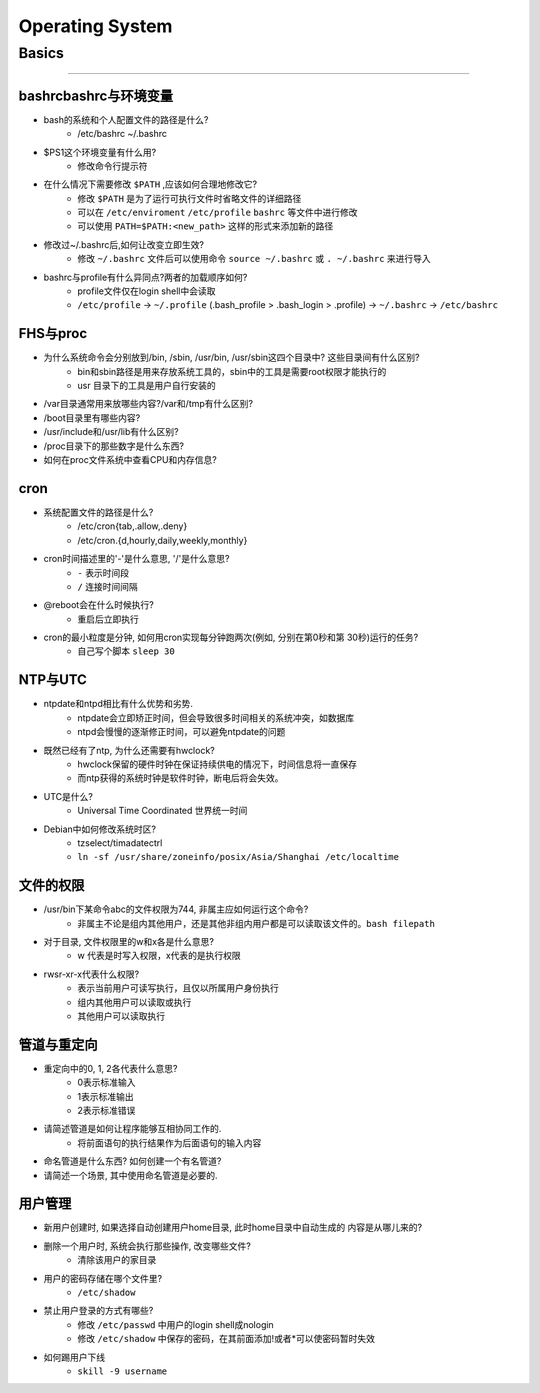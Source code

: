 ================
Operating System
================

Basics
======
======

bashrcbashrc与环境变量
----------------------

- bash的系统和个人配置文件的路径是什么? 
     - /etc/bashrc ~/.bashrc
- $PS1这个环境变量有什么用? 
     - 修改命令行提示符
- 在什么情况下需要修改 ``$PATH`` ,应该如何合理地修改它? 
     - 修改 ``$PATH`` 是为了运行可执行文件时省略文件的详细路径
     - 可以在 ``/etc/enviroment`` ``/etc/profile`` ``bashrc`` 等文件中进行修改
     - 可以使用 ``PATH=$PATH:<new_path>`` 这样的形式来添加新的路径
- 修改过~/.bashrc后,如何让改变立即生效? 
     - 修改 ``~/.bashrc`` 文件后可以使用命令 ``source ~/.bashrc`` 或 ``. ~/.bashrc`` 来进行导入
- bashrc与profile有什么异同点?两者的加载顺序如何?
    - profile文件仅在login shell中会读取
    - ``/etc/profile`` -> ``~/.profile`` (.bash_profile > .bash_login > .profile) -> ``~/.bashrc`` -> ``/etc/bashrc``
    
FHS与proc
---------

- 为什么系统命令会分别放到/bin, /sbin, /usr/bin, /usr/sbin这四个目录中? 这些目录间有什么区别?
    - bin和sbin路径是用来存放系统工具的，sbin中的工具是需要root权限才能执行的
    - usr 目录下的工具是用户自行安装的
- /var目录通常用来放哪些内容?/var和/tmp有什么区别?
- /boot目录里有哪些内容?
- /usr/include和/usr/lib有什么区别?
- /proc目录下的那些数字是什么东西?
- 如何在proc文件系统中查看CPU和内存信息?


cron
----

- 系统配置文件的路径是什么? 
    - /etc/cron{tab,.allow,.deny}
    - /etc/cron.{d,hourly,daily,weekly,monthly}
- cron时间描述里的'-'是什么意思, '/'是什么意思?
    - ``-`` 表示时间段
    - ``/`` 连接时间间隔
- @reboot会在什么时候执行?
    - 重启后立即执行
- cron的最小粒度是分钟, 如何用cron实现每分钟跑两次(例如, 分别在第0秒和第 30秒)运行的任务?
    - 自己写个脚本 ``sleep 30``


NTP与UTC
--------
- ntpdate和ntpd相比有什么优势和劣势. 
    - ntpdate会立即矫正时间，但会导致很多时间相关的系统冲突，如数据库
    - ntpd会慢慢的逐渐修正时间，可以避免ntpdate的问题
- 既然已经有了ntp, 为什么还需要有hwclock? 
    - hwclock保留的硬件时钟在保证持续供电的情况下，时间信息将一直保存
    - 而ntp获得的系统时钟是软件时钟，断电后将会失效。
- UTC是什么? 
    - Universal Time Coordinated 世界统一时间
- Debian中如何修改系统时区?
    - tzselect/timadatectrl
    - ``ln -sf /usr/share/zoneinfo/posix/Asia/Shanghai /etc/localtime``


文件的权限
----------
- /usr/bin下某命令abc的文件权限为744, 非属主应如何运行这个命令?
    - 非属主不论是组内其他用户，还是其他非组内用户都是可以读取该文件的。``bash filepath``
- 对于目录, 文件权限里的w和x各是什么意思?
    - w 代表是时写入权限，x代表的是执行权限
- rwsr-xr-x代表什么权限?
    - 表示当前用户可读写执行，且仅以所属用户身份执行
    - 组内其他用户可以读取或执行
    - 其他用户可以读取执行


管道与重定向
------------

- 重定向中的0, 1, 2各代表什么意思?
    - 0表示标准输入
    - 1表示标准输出
    - 2表示标准错误
- 请简述管道是如何让程序能够互相协同工作的.
    - 将前面语句的执行结果作为后面语句的输入内容
- 命名管道是什么东西? 如何创建一个有名管道?
- 请简述一个场景, 其中使用命名管道是必要的.


用户管理
--------

- 新用户创建时, 如果选择自动创建用户home目录, 此时home目录中自动生成的 内容是从哪儿来的?
- 删除一个用户时, 系统会执行那些操作, 改变哪些文件?
    - 清除该用户的家目录
- 用户的密码存储在哪个文件里?
    - ``/etc/shadow``
- 禁止用户登录的方式有哪些?
    - 修改 ``/etc/passwd`` 中用户的login shell成nologin
    - 修改 ``/etc/shadow`` 中保存的密码，在其前面添加!或者*可以使密码暂时失效
- 如何踢用户下线
    - ``skill -9 username``
